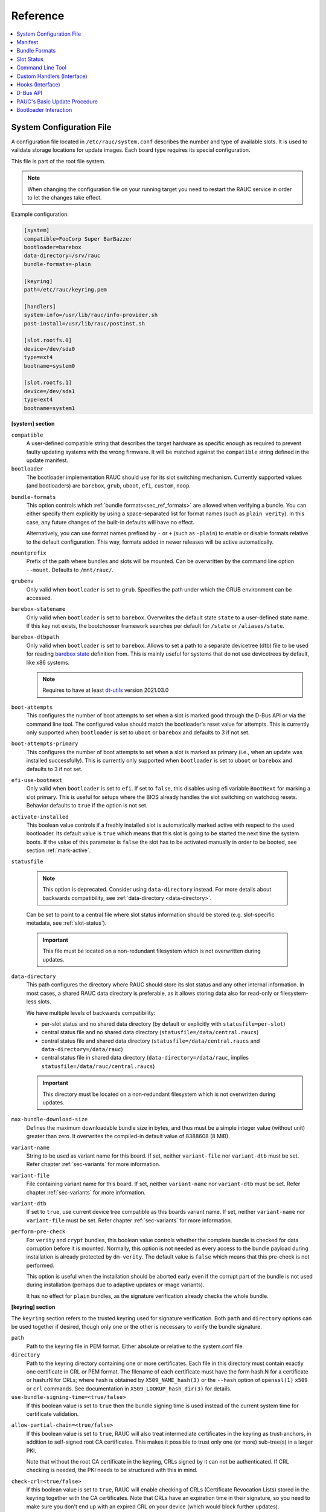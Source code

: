 .. _sec_ref:

Reference
=========

.. contents::
   :local:
   :depth: 1

.. _sec_ref_slot_config:

System Configuration File
-------------------------

A configuration file located in ``/etc/rauc/system.conf`` describes the
number and type of available slots.
It is used to validate storage locations for update images.
Each board type requires its special configuration.

This file is part of the root file system.

.. note:: When changing the configuration file on your running target you need
  to restart the RAUC service in order to let the changes take effect.

Example configuration:

.. code-block:: cfg

  [system]
  compatible=FooCorp Super BarBazzer
  bootloader=barebox
  data-directory=/srv/rauc
  bundle-formats=-plain

  [keyring]
  path=/etc/rauc/keyring.pem

  [handlers]
  system-info=/usr/lib/rauc/info-provider.sh
  post-install=/usr/lib/rauc/postinst.sh

  [slot.rootfs.0]
  device=/dev/sda0
  type=ext4
  bootname=system0

  [slot.rootfs.1]
  device=/dev/sda1
  type=ext4
  bootname=system1

.. _system-section:

**[system] section**

``compatible``
  A user-defined compatible string that describes the target hardware as
  specific enough as required to prevent faulty updating systems with the wrong
  firmware. It will be matched against the ``compatible`` string defined in the
  update manifest.

``bootloader``
  The bootloader implementation RAUC should use for its slot switching
  mechanism. Currently supported values (and bootloaders) are ``barebox``,
  ``grub``, ``uboot``, ``efi``, ``custom``, ``noop``.

.. _bundle-formats:

``bundle-formats``
  This option controls which :ref:`bundle formats<sec_ref_formats>` are allowed
  when verifying a bundle.
  You can either specify them explicitly by using a space-separated list for
  format names (such as ``plain verity``).
  In this case, any future changes of the built-in defaults will have no
  effect.

  Alternatively, you can use format names prefixed by ``-`` or ``+`` (such as
  ``-plain``) to enable or disable formats relative to the default
  configuration. This way, formats added in newer releases will be active
  automatically.

``mountprefix``
  Prefix of the path where bundles and slots will be mounted. Can be overwritten
  by the command line option ``--mount``. Defaults to ``/mnt/rauc/``.

``grubenv``
  Only valid when ``bootloader`` is set to ``grub``.
  Specifies the path under which the GRUB environment can be accessed.

``barebox-statename``
  Only valid when ``bootloader`` is set to ``barebox``.
  Overwrites the default state ``state`` to a user-defined state name. If this
  key not exists, the bootchooser framework searches per default for ``/state``
  or ``/aliases/state``.

``barebox-dtbpath``
  Only valid when ``bootloader`` is set to ``barebox``.
  Allows to set a path to a separate devicetree (dtb) file to be used for
  reading `barebox state <https://www.barebox.org/doc/latest/user/state.html>`_
  definition from.
  This is mainly useful for systems that do not use devicetrees by default,
  like x86 systems.

  .. note:: Requires to have at least `dt-utils
     <https://git.pengutronix.de/cgit/tools/dt-utils>`_ version 2021.03.0

``boot-attempts``
  This configures the number of boot attempts to set when a slot is marked good
  through the D-Bus API or via the command line tool.
  The configured value should match the bootloader's reset value for attempts.
  This is currently only supported when ``bootloader`` is set to ``uboot`` or
  ``barebox`` and defaults to 3 if not set.

``boot-attempts-primary``
  This configures the number of boot attempts to set when a slot is marked as
  primary (i.e., when an update was installed successfully).
  This is currently only supported when ``bootloader`` is set to ``uboot`` or
  ``barebox`` and defaults to 3 if not set.

``efi-use-bootnext``
  Only valid when ``bootloader`` is set to ``efi``.
  If set to ``false``, this disables using efi variable ``BootNext`` for
  marking a slot primary.
  This is useful for setups where the BIOS already handles the slot switching
  on watchdog resets.
  Behavior defaults to ``true`` if the option is not set.

.. _activate-installed:

``activate-installed``
  This boolean value controls if a freshly installed slot is automatically
  marked active with respect to the used bootloader. Its default value is
  ``true`` which means that this slot is going to be started the next time the
  system boots. If the value of this parameter is ``false`` the slot has to be
  activated manually in order to be booted, see section :ref:`mark-active`.

.. _statusfile:

``statusfile``

  .. note:: This option is deprecated. Consider using ``data-directory``
     instead.
     For more details about backwards compatibility, see :ref:`data-directory
     <data-directory>`.

  Can be set to point to a central file where slot status information should be
  stored (e.g. slot-specific metadata, see :ref:`slot-status`).

  .. important:: This file must be located on a non-redundant filesystem which
     is not overwritten during updates.

.. _data-directory:

``data-directory``
  This path configures the directory where RAUC should store its slot status
  and any other internal information.
  In most cases, a shared RAUC data directory is preferable, as it allows
  storing data also for read-only or filesystem-less slots.

  We have multiple levels of backwards compatibility:

  * per-slot status and no shared data directory
    (by default or explicitly with ``statusfile=per-slot``)
  * central status file and no shared data directory
    (``statusfile=/data/central.raucs``)
  * central status file and shared data directory
    (``statusfile=/data/central.raucs`` and ``data-directory=/data/rauc``)
  * central status file in shared data directory
    (``data-directory=/data/rauc``, implies ``statusfile=/data/rauc/central.raucs``)

  .. important:: This directory must be located on a non-redundant filesystem
     which is not overwritten during updates.

``max-bundle-download-size``
  Defines the maximum downloadable bundle size in bytes, and thus must be
  a simple integer value (without unit) greater than zero.
  It overwrites the compiled-in default value of 8388608 (8 MiB).

``variant-name``
  String to be used as variant name for this board.
  If set, neither ``variant-file`` nor ``variant-dtb`` must be set.
  Refer chapter :ref:`sec-variants` for more information.

``variant-file``
  File containing variant name for this board.
  If set, neither ``variant-name`` nor ``variant-dtb`` must be set.
  Refer chapter :ref:`sec-variants` for more information.

``variant-dtb``
  If set to ``true``, use current device tree compatible as this boards variant
  name.
  If set, neither ``variant-name`` nor ``variant-file`` must be set.
  Refer chapter :ref:`sec-variants` for more information.

.. _perform-pre-check:

``perform-pre-check``
  For ``verity`` and ``crypt`` bundles, this boolean value controls whether the complete
  bundle is checked for data corruption before it is mounted.
  Normally, this option is not needed as every access to the bundle payload during
  installation is already protected by ``dm-verity``.
  The default value is ``false`` which means that this pre-check is not performed.
  
  This option is useful when the installation should be aborted early even if the corrupt
  part of the bundle is not used during installation (perhaps due to adaptive updates or
  image variants).

  It has no effect for ``plain`` bundles, as the signature verification already checks the
  whole bundle.  

.. _keyring-section:

**[keyring] section**

The ``keyring`` section refers to the trusted keyring used for signature
verification.
Both ``path`` and ``directory`` options can be used together if
desired, though only one or the other is necessary to verify the bundle
signature.

``path``
  Path to the keyring file in PEM format. Either absolute or relative to the
  system.conf file.

``directory``
  Path to the keyring directory containing one or more certificates.
  Each file in this directory must contain exactly one certificate in CRL or
  PEM format.
  The filename of each certificate must have the form hash.N for a certificate
  or hash.rN for CRLs;
  where hash is obtained by ``X509_NAME_hash(3)`` or the ``--hash`` option of
  ``openssl(1)`` ``x509`` or ``crl`` commands.
  See documentation in ``X509_LOOKUP_hash_dir(3)`` for details.

``use-bundle-signing-time=<true/false>``
  If this boolean value is set to ``true`` then the bundle signing time
  is used instead of the current system time for certificate validation.

.. _allow-partial-chain:

``allow-partial-chain=<true/false>``
  If this boolean value is set to ``true``, RAUC will also treat intermediate
  certificates in the keyring as trust-anchors, in addition to self-signed root
  CA certificates.
  This makes it possible to trust only one (or more) sub-tree(s) in a larger
  PKI.

  Note that without the root CA certificate in the keyring, CRLs signed by it
  can not be authenticated.
  If CRL checking is needed, the PKI needs to be structured with this in mind.

``check-crl=<true/false>``
  If this boolean value is set to ``true``, RAUC will enable checking of CRLs
  (Certificate Revocation Lists) stored in the keyring together with the CA
  certificates.
  Note that CRLs have an expiration time in their signature, so you need to
  make sure you don't end up with an expired CRL on your device (which would
  block further updates).

.. _check-purpose:

``check-purpose``
  This option can be used to set the OpenSSL certificate purpose used during
  chain verification.
  Certificates in the chain with incompatible purposes are rejected.
  Possible values are provided by OpenSSL (``any``, ``sslclient``,
  ``sslserver``, ``nssslserver``, ``smimesign``, ``smimeencrypt``) and RAUC
  (``codesign``).
  See ``-purpose`` and ``VERIFY OPERATION`` in the OpenSSL verify_ manual page
  and the :ref:`sec-key-usage` section for more information.

.. _verify: https://www.openssl.org/docs/man1.1.1/man1/verify.html

.. _streaming-config-section:

**[streaming] section**

The ``streaming`` section contains streaming-related settings.
For more information about using the streaming support of RAUC, refer to
:ref:`http-streaming`.

``sandbox-user``
  This option can be used to set the user name which is used to run the
  streaming helper process.
  By default, the `nobody` user is used.
  At compile time, the default can be defined using the
  ``--with-streaming-user=USERNAME`` configure option.

``tls-cert``
  This option can be used to set the path or PKCS#11 URL for the TLS/HTTPS
  client certificate.

``tls-key``
  This option can be used to set the path or PKCS#11 URL for the TLS/HTTPS
  client private key.

``tls-ca``
  This option can be used to set the path of the CA certificate which should be
  used instead of the system wide store of trusted TLS/HTTPS certificates.

``send-headers``
  This option takes a ``;``-separated list of information to send as HTTP
  header fields to the server with the first request.

  Supported values are:

  * ``boot-id``: Enables sending the *boot_id* as ``RAUC-Boot-ID`` header field.
  * ``machine-id``: Enables sending the *machine-id* as ``RAUC-Machine-ID`` header field.

    .. note:: The machine ID should be considered "confidential" and thus not
       be used over unauthenticated connections or with untrusted servers!
  * ``serial``: Enables sending the *system serial* as ``RAUC-Serial`` header field.
  * ``variant``: Enables sending the *variant* as ``RAUC-Variant`` header field.
  * ``transaction-id``: Enables sending the *transaction UUID* as ``RAUC-Transaction-ID`` header field.
  * ``uptime``: Enables sending the system's current uptime as ``RAUC-Uptime`` header field.

**[encryption]**

The ``encryption`` section contains information required to decrypt a 'crypt'
bundle.
For more information about encrypted RAUC bundle bundles, refer to
:ref:`sec-encryption`.

``key``
  Path or PKCS#11 URL for the private key used to decrypt bundles.
  This is mandatory for decrypting encrypted bundles.

``cert``
  Path or PKCS#11 URL for the certificate matching the encryption key.
  This is optional but allows to speed up key lookup and thus is especially
  useful for larger number of recipients.

**[casync] section**

The ``casync`` section contains casync-related settings.
For more information about using the casync support of RAUC, refer to
:ref:`casync-support`.

``install-args``
  Allows to specify additional arguments that will be passed to casync when
  installing an update. For example it can be used to include additional
  seeds or stores.

``storepath``
  Allows to set the path to use as chunk store path for casync to a fixed one.
  This is useful if your chunk store is on a dedicated server and will be the
  same pool for each update you perform.
  By default, the chunk store path is derived from the location of the RAUC
  bundle you install.

``tmppath``
  Allows to set the path to use as temporary directory for casync.
  The temporary directory used by casync can be specified using the TMPDIR
  environment variable. It falls back to /var/tmp if unset.
  If ``tmppath`` is set then RAUC runs casync with TMPDIR sets to that path.
  By default, the temporary directory is left unset by RAUC and casync uses its
  internal default value ``/var/tmp``.

``use-desync=<true/false>``
  If this boolean value is set to ``true``, RAUC will use desync instead of
  casync. Desync support is still experimental, use with caution.

**[autoinstall] section**

The auto-install feature allows to configure a path that will be checked upon
RAUC service startup.
If there is a bundle placed under this specific path, this bundle will be
installed automatically without any further interaction.

This feature is useful for automatically updating the slot RAUC currently runs
from, like for asymmetric redundancy setups where the update is always
performed from a dedicated (recovery) slot.

``path``
  The full path of the bundle file to check for.
  If file at ``path`` exists, auto-install will be triggered.

.. _sec_ref_handlers:

**[handlers] section**

Handlers allow to customize RAUC by placing scripts in the system that RAUC can
call for different purposes. All parameters expect pathnames to the script to
be executed. Pathnames are either absolute or relative to the system.conf file
location.

RAUC passes a set of environment variables to handler scripts.
See details about using handlers in `Custom Handlers (Interface)`_.

``system-info``
  This handler will be called when RAUC starts up, right after loading the
  system configuration file.
  It is used for obtaining further information about the individual system RAUC
  runs on.
  The handler script must print the information to standard output in form of
  key value pairs.
  A valid generic key must start with ``RAUC_`` as prefix to be added to the
  system information; e.g. ``RAUC_KEY=value``.

  Some additional special keys that are supported, are:

  :``RAUC_SYSTEM_SERIAL``:
    Serial number of the individual board
  :``RAUC_SYSTEM_VARIANT``:
    Sets the RAUC system variant

  System information is made available to other handlers via environment
  variables that have the exact same name and value.

  The ``system-info`` handler also allows to define custom information that is
  forwarded to the server upon RAUC's first streaming request.
  In order to define forwarded info, this must be returned as a key prefixed.
  with ``RAUC_HTTP_``.
  The generated header field will be name of the key (with out the prefix)
  where an ``RAUC-`` is prepended and all underscores are converted to
  hyphens.
  E.g. ``RAUC_HTTP_MY_CUSTOM_INFO=dummyvalue`` will emit a header
  ``RAUC-MY-CUSTOM-INFO: dummyvalue``.

``pre-install``
  This handler will be called right before RAUC starts with the installation.
  This is after RAUC has verified and mounted the bundle, thus you can access
  bundle content.

``post-install``
  This handler will be called after a successful installation.
  The bundle is still mounted at this moment, thus you could access data in it
  if required.

``bootloader-custom-backend``
  This handler will be called to trigger the following actions:

  * get the primary slot
  * set the primary slot
  * get the boot state
  * set the boot state

  if a custom bootloader backend is used.
  See :ref:`sec-custom-bootloader-backend` for more details.

.. _slot.slot-class.idx-section:

**[slot.<slot-class>.<idx>] section**

Each slot is identified by a section starting with ``slot.`` followed by
the slot class name, and a slot number.
The `<slot-class>` name is used in the *update manifest* to target the correct
set of slots. It must not contain any `.` (dots) as these are used as
hierarchical separator.

``device=</path/to/dev>``
  The slot's device path. This one is mandatory.

``type=<type>``
  The type describing the slot. Currently supported ``<type>`` values are ``raw``,
  ``nand``, ``nor``, ``ubivol``, ``ubifs``, ``ext4``, ``vfat``.
  See table :ref:`sec-slot-type` for a more detailed list of these different types.
  Defaults to ``raw`` if none given.

``bootname=<name>``
  Registers the slot for being handled by the
  :ref:`bootselection interface <bootloader-interaction>` with the ``<name>``
  specified.
  The value must be unique across all slots.
  Only slots without a ``parent`` entry can have a ``bootname``.
  The actual meaning of the name provided depends on the bootloader
  implementation used.

``parent=<slot>``
  The ``parent`` entry is used to bind additional slots to a bootable root
  file system ``<slot>``.
  Indirect parent references are discouraged, but supported for now.
  This is used together with the ``bootname`` to identify the set of currently
  active slots, so that the inactive one can be selected as the update target.
  The parent slot is referenced using the form ``<slot-class>.<idx>``.

``allow-mounted=<true/false>``
  Setting this entry ``true`` tells RAUC that the slot may be updated even if
  it is already mounted.
  Such a slot can be updated only by a custom install hook.

``readonly=<true/false>``
  Marks the slot as existing but not updatable. May be used for sanity checking
  or informative purpose. A ``readonly`` slot cannot be a target slot.

.. _install-same:

``install-same=<true/false>``
  If set to ``false``, this will tell RAUC to skip writing slots that already
  have the same content as the one that should be installed.
  Having the 'same' content means that the hash value stored for the target
  slot and the hash value of the update image are equal.
  The default value is ``true`` here, meaning that no optimization will be done
  as this can be unexpected if RAUC is not the only one that potentially alters
  a slot's content.

  This replaces the deprecated entries ``ignore-checksum`` and
  ``force-install-same``.

``resize=<true/false>``
  If set to ``true`` this will tell RAUC to resize the filesystem after having
  written the image to this slot. This only has an effect when writing an ext4
  file system to an ext4 slot, i.e. if the slot has``type=ext4`` set.

``extra-mount-opts=<options>``
  Allows to specify custom mount options that will be passed to the slots
  ``mount`` call as ``-o`` argument value.

.. _sec_ref_manifest:

Manifest
--------

The manifest file located in a RAUC bundle describes the images packed in the
bundle and their corresponding target slot class.

A valid RAUC manifest file must be named ``manifest.raucm``.

.. code-block:: cfg

  [update]
  compatible=FooCorp Super BarBazzer
  version=2016.08-1

  [bundle]
  format=verity
  verity-hash=3fcb193cb4fd475aa174efa1f1e979b2d649bf7f8224cc97f4413b5ee141a4e9
  verity-salt=4b7b8657d03759d387f24fb7bb46891771e1b370fff38c70488e6381d6a10e49
  verity-size=24576

  [image.rootfs]
  filename=rootfs.ext4
  size=419430400
  sha256=b14c1457dc10469418b4154fef29a90e1ffb4dddd308bf0f2456d436963ef5b3

  [image.appfs]
  filename=appfs.ext4
  size=219430400
  sha256=ecf4c031d01cb9bfa9aa5ecfce93efcf9149544bdbf91178d2c2d9d1d24076ca


.. _sec-manifest-update:

**[update] section**

``compatible``
  A user-defined compatible string that must match the compatible string of the
  system the bundle should be installed on.

``version``
  A free version field that can be used to provide and track version
  information. No checks will be performed on this version by RAUC itself,
  although a handler can use this information to reject updates.

``description``
  A free-form description field that can be used to provide human-readable
  bundle information.

``build``
  A build id that would typically hold the build date or some build
  information provided by the bundle creation environment. This can help to
  determine the date and origin of the built bundle.

**[bundle] section**

``format``
  Either ``plain`` (default), ``verity`` or ``crypt``.
  This selects the :ref:`format<sec_ref_formats>` use when wrapping the payload
  during bundle creation.

.. _verity-metadata:

``verity-hash``
  The dm-verity root hash over the bundle payload in hexadecimal.
  RAUC determines this value automatically, so it should be left unspecified
  when preparing a manifest for bundle creation.

``verity-salt``
  The dm-verity salt over the bundle payload in hexadecimal.
  RAUC determines this value automatically, so it should be left unspecified
  when preparing a manifest for bundle creation.

``verity-size``
  The size of the dm-verity hash tree.
  RAUC determines this value automatically, so it should be left unspecified
  when preparing a manifest for bundle creation.

``crypt-key``
  The encryption key of the dm-crypt.
  RAUC generates the key automatically when creating a `crypt` bundle.

**[hooks] section**

``filename``
  Hook script path name, relative to the bundle content.

``hooks``
  List of hooks enabled for this bundle.
  See :ref:`sec-install-hooks` for more details.

  Valid items are: ``install-check``

.. _sec-manifest-handler:

**[handler] section**

The ``handler`` section refers to the
`full custom handler <https://rauc.readthedocs.io/en/latest/using.html#full-custom-update>`_
that allows to fully replace the default RAUC update process.

.. note:: This is not to be confused with the ``[handlers]`` section from the
   system.conf which defines e.g. pre- and post-install handlers!

When the full custom handler is enabled in a bundle, it will be invoked during
the bundle installation

* **after** bundle signature verification
* **after** slot state and target slots determination logic
* **after** the ``pre-install`` system handler
* **before** the ``post-install`` system handler

Also, the bundle will be mounted at this point and thus all its content is
available to the full custom handler.
Further system information is passed by RAUC via environment variables.
No built-in slot update will run and no hook will be executed.

``filename``
  Full custom handler path, relative to the bundle content.
  Having this set will activate the full custom handler and use the given
  script/binary instead of the default handling.

``args``
  Arguments to pass to the full custom handler, such as
  ``args=--setup --verbose``

  .. note:: Until RAUC v1.9, these arguments were also implicitly passed
     to handlers defined in the system.conf.
     This behavior was fixed/removed in v1.10.
     If someone uses this undocumented behavior and still requires this,
     please file an `issue <https://github.com/rauc/rauc/issues/new/choose>`_.

  If additional arguments are provided via ``--handler-args`` command line
  argument, these will be appended to the ones defined in the manifest.

.. _image.slot-class-section:

**[image.<slot-class>] section**

.. _image.slot-filename:

``filename``
  Name of the image file (relative to bundle content).
  RAUC uses the file extension and the slot type to decide how to extract the
  image file content to the slot.

``sha256``
  sha256 of image file. RAUC determines this value automatically when creating
  a bundle, thus it is not required to set this by hand.

``size``
  size of image file. RAUC determines this value automatically when creating a
  bundle, thus it is not required to set this by hand.

``hooks``
  List of per-slot hooks enabled for this image.
  See :ref:`sec-slot-hooks` for more details.

  Valid items are: ``pre-install``, ``install``, ``post-install``

``adaptive``
  List of ``;``-separated per-slot adaptive update method names.
  These methods will add extra information to the bundle, allowing RAUC to
  access only the parts of an image which are not yet available locally.
  Together with streaming, this reduces the amount of downloaded data.

  As the full image is still available in the bundle, older RAUC versions can
  ignore unsupported adaptive methods.

  Currently implemented adaptive methods:

  * ``block-hash-index``

.. _meta.label-section:

**[meta.<label>] sections**

``<key>``
  The ``meta.<label>`` sections are intended to provide a forwards-compatible
  way to add metadata to the manifest which is not interpreted by RAUC in any
  way.
  They are accessible via ``rauc info`` and the :ref:`"InspectBundle" D-Bus API
  <gdbus-method-de-pengutronix-rauc-Installer.InspectBundle>`.
  In future releases, they will be accessible in hooks/handlers, as well.

  As they may need to be converted to environment variable names, only
  alphanumeric characters, ``-`` and ``_`` are allowed in ``<label>`` and
  ``<key>``.
  ``-`` is converted to ``_`` for use as an environment variable name.

.. _sec_ref_formats:

Bundle Formats
--------------

RAUC currently supports three bundle formats (``plain``,  ``verity`` and
``crypt``) and additional formats could be added if required.
When starting a new project, the ``verity`` or ``crypt`` formats should be used.

Version 1.4 (released on 2020-06-20) and earlier only supported a single format
now named ``plain``, which should only be used as long as compatibility with
older versions is required.
For information on how to migrate to the recommended ``verity`` format, see
:ref:`sec_int_migration`).

The ``verity`` format was added to support new use cases like network
streaming, for better parallelization of installation with hash verification
and to detect modification of the bundle during installation.

The ``crypt`` format is an extension to the ``verity`` format that allows full
encryption of the bundle.

The bundle format is detected when reading a bundle and checked against the set
of allowed formats configured in the ``system.conf`` (using the :ref:`bundle-formats
<bundle-formats>` option).

.. note::
  When creating a bundle without an explicitly configured format, RAUC will warn
  about defaulting to ``plain`` and recommend to use ``verity`` instead.
  The warning can be silenced by explicitly configuring ``plain``, but note that
  this will produce bundles incompatible to 1.4 and earlier due to the added
  ``[bundle]`` section.
  In that case, we **strongly recommend** updating these systems.

.. _sec_ref_format_plain:

plain Format
~~~~~~~~~~~~

In this case, a bundle consists of:

- squashfs filesystem containing manifest and images
- detached CMS signature over the squashfs filesystem
- size of the CMS signature

With this format, the signature is checked in a full pass over the squashfs
before mounting or accessing it.
This makes it necessary to protect the bundle against modification by untrusted
processes.
To ensure exclusive access, RAUC takes ownership of the file (using chown) and
uses file leases to detect other open file descriptors.

.. _sec_ref_format_verity:

verity Format
~~~~~~~~~~~~~

In this case, a bundle consists of:

- squashfs filesystem containing manifest (without verity metadata) and images
- `dm-verity <https://www.kernel.org/doc/html/latest/admin-guide/device-mapper/verity.html>`_
  hash tree over the squashfs filesystem
- CMS signature over an inline manifest (with verity metadata)
- size of the CMS signature

With this format, the manifest is contained in the CMS signature itself, making
it accessible without first hashing the full squashfs.
The manifest contains the additional metadata (:ref:`root hash, salt and size
<verity-metadata>`) necessary to authenticate the hash tree and in turn each
block of the squashfs filesystem.

During installation, the kernel's verity device mapper target is used on top of
the loopback block device to authenticate each filesystem block as needed.

When using `rauc extract` (or other commands which need access to the squashfs
except `install`), the squashfs is checked before accessing it by RAUC itself
without using the kernel's device mapper target, as they are often used by
normal users on their development hosts.
It this case, the same mechanism for ensuring exclusive access as with plain
bundles is used.

.. _sec_ref_format_crypt:

crypt Format
~~~~~~~~~~~~

In this case, a bundle consists of:

* SquashFS filesystem containing manifest (without verity metadata or crypt key) and images,
  encrypted using dm-crypt mode aes-cbc-plain64
* dm-verity hash tree over the encrypted SquashFS filesystem
* CMS signature over an inline manifest (with verity metadata and crypt key),
  encrypted to a set of recipients
* size of the encrypted CMS structure

In addition to the metadata used by the verity format,
the manifest for this format contains the AES-256 key required for decryption of the SquashFS payload.
To protect the payload key, the signed manifest is then encrypted.

During installation, the kernel's crypt and verity device mapper targets are used on top of the
loopback or network block device to authenticate and then decrypt each payload block as needed.

.. _sec_ref_external_signing:

External Signing and PKI
~~~~~~~~~~~~~~~~~~~~~~~~

Some industrialization procedures require signing artifacts in a dedicated
secure room with restricted access (as Public Key Infrastructure aka PKI).

For this case ``rauc extract-signature`` can extract the bundle signature and
``rauc replace-signature`` can replace the bundle signature with a new one.

As a `verity` format bundle signature is not a detached CMS, you can easily
resign it externally.

.. code-block:: shell

  # Extract the bundle signature
  $ rauc extract-signature --keyring ca.cert.pem bundle.raucb extracted-signature.cms
  # Extract embedded manifest from the verity bundle CMS
  $ openssl cms -verify -CAfile ca.cert.pem -out manifest.raucm -inform DER -in extracted-signature.cms
  # Or without trust chain verification
  $ openssl cms -verify -noverify -out manifest.raucm -inform DER -in extracted-signature.cms
  # Sign the manifest with your external PKI (for this example, it was made by an `openssl` command)
  $ openssl cms -sign -signer new-signer.cert.pem -CAfile new-ca-cert.pem -inkey new-signer.key.pem -nodetach -in manifest.raucm -outform der -out new-signature.cms
  # Finally replace the bundle signature
  $ rauc replace-signature --keyring ca-cert.pem --signing-keyring new-ca-cert.pem bundle.raucb new-signature.cms new-bundle.raucb

For the `plain` format bundle signature it's slightly different, as the
signature is detached, it contains just the message digest.
You can use ``openssl asn1parse`` for retrieving the message digest in the CMS.

.. code-block:: shell
  :emphasize-lines: 9,11

  # Find the line which contains `:messageDigest` in `OBJECT` section
  # and get offset of the next line which contains `OCTET STRING` (1125 in this case)
  $ openssl asn1parse -inform der -in extracted-signature.cms | grep -C 3 messageDigest
  1093:d=7  hl=2 l=  15 cons: SET
  1095:d=8  hl=2 l=  13 prim: UTCTIME           :170926142121Z
  1110:d=6  hl=2 l=  47 cons: SEQUENCE
  1112:d=7  hl=2 l=   9 prim: OBJECT            :messageDigest
  1123:d=7  hl=2 l=  34 cons: SET
  1125:d=8  hl=2 l=  32 prim: OCTET STRING      [HEX DUMP]:F3C783DF3F76D658798A7232255A155BB4E5DD90B0DDFFA57EE01968055161C5
  1159:d=6  hl=2 l= 121 cons: SEQUENCE
  # And extract the digest
  $ openssl asn1parse -strparse 1125 -inform DER -in extracted-signature.cms -noout -out - | xxd -ps -c 32
  f3c783df3f76d658798a7232255a155bb4e5dd90b0ddffa57ee01968055161c5

Unfortunately the OpenSSL command line tool does not support signing a
pre-existing digest, so you may need to use the PR `openssl/openssl#15348
<https://github.com/openssl/openssl/pull/15348>`_.
This is not necessary for a verity bundle format, as its CMS signature directly
contains the manifest.

Another method could be to extract the original binary from the RAUC bundle.

.. code-block:: shell

  $ BUNDLE_SIZE="$(stat -L -c%s bundle.raucb)"
  $ CMS_SIZE="$(printf "%u" "0x$(tail -c "+$((( ${BUNDLE_SIZE} - 7 )))" bundle.raucb | xxd -ps)")"
  $ CMS_OFFSET=$((( ${BUNDLE_SIZE} - ${CMS_SIZE} - 7 )))
  # Extract binary to sign from the bundle
  $ dd if=bundle.raucb of=bundle.rauci bs=1 count=$((( ${CMS_OFFSET} - 1 )))
  $ sha256sum bundle.rauci
  f3c783df3f76d658798a7232255a155bb4e5dd90b0ddffa57ee01968055161c5  bundle.rauci
  # Sign the binary with your PKI (for this example, it was made by an `openssl` command)
  $ openssl cms -sign -signer new-signer.cert.pem -CAfile new-ca-cert.pem -inkey new-signer.key.pem -binary -in bundle.rauci -outform der -out new-signature.cms
  # Finally replace the bundle signature
  $ rauc replace-signature --keyring ca-cert.pem --signing-keyring new-ca-cert.pem bundle.raucb new-signature.cms new-bundle.raucb

.. note::
  The `asn1parse` method can also be used for the `verity` bundle but replacing
  `:messageDigest` by `:pkcs7-data` as follows

  .. code-block:: shell
    :emphasize-lines: 13,15

    # Find the line which contains `:pkcs7-data` in `OBJECT` section
    # and get offset of the next line which contains `OCTET STRING` (60 in this case)
    $ openssl asn1parse -inform der -in extracted-signature.cms
    0:d=0  hl=4 l=1918 cons: SEQUENCE
    4:d=1  hl=2 l=   9 prim: OBJECT            :pkcs7-signedData
    15:d=1  hl=4 l=1903 cons: cont [ 0 ]
    19:d=2  hl=4 l=1899 cons: SEQUENCE
    23:d=3  hl=2 l=   1 prim: INTEGER           :01
    26:d=3  hl=2 l=  13 cons: SET
    28:d=4  hl=2 l=  11 cons: SEQUENCE
    30:d=5  hl=2 l=   9 prim: OBJECT            :sha256
    41:d=3  hl=4 l= 498 cons: SEQUENCE
    45:d=4  hl=2 l=   9 prim: OBJECT            :pkcs7-data
    56:d=4  hl=4 l= 483 cons: cont [ 0 ]
    60:d=5  hl=4 l= 479 prim: OCTET STRING      :[update]
    compatible=Test Config
    version=2011.03-2

    [bundle]
    format=verity
    verity-hash=931b44c2989432c0fcfcd215ec94384576b973d70530fdc75b6c4c67b0a60297
    verity-salt=ea12cb34c699ebbad0ebee8f6aca0049ee991f289011345d9cdb473ba4fdd285
    verity-size=4096

    [image.rootfs]
    sha256=101a4fc5c369a5c89a51a61bcbacedc9016e9510e59a4383f739ef55521f678d
    size=8192
    filename=rootfs.img

    [image.appfs]
    sha256=f95c0891937265df18ff962869b78e32148e7e97eab53fad7341536a24242450
    size=8192
    filename=appfs.img

    543:d=3  hl=4 l= 900 cons: cont [ 0 ]
    547:d=4  hl=4 l= 896 cons: SEQUENCE
    551:d=5  hl=4 l= 616 cons: SEQUENCE
    555:d=6  hl=2 l=   3 cons: cont [ 0 ]
    557:d=7  hl=2 l=   1 prim: INTEGER           :02
    560:d=6  hl=2 l=   1 prim: INTEGER           :01
    563:d=6  hl=2 l=  13 cons: SEQUENCE
    565:d=7  hl=2 l=   9 prim: OBJECT            :sha256WithRSAEncryption
    [...]
    # And extract the manifest
    $ openssl asn1parse -strparse 60 -inform DER -in extracted-signature.cms -noout -out -
    [update]
    compatible=Test Config
    version=2011.03-2

    [bundle]
    format=verity
    verity-hash=931b44c2989432c0fcfcd215ec94384576b973d70530fdc75b6c4c67b0a60297
    verity-salt=ea12cb34c699ebbad0ebee8f6aca0049ee991f289011345d9cdb473ba4fdd285
    verity-size=4096

    [image.rootfs]
    sha256=101a4fc5c369a5c89a51a61bcbacedc9016e9510e59a4383f739ef55521f678d
    size=8192
    filename=rootfs.img

    [image.appfs]
    sha256=f95c0891937265df18ff962869b78e32148e7e97eab53fad7341536a24242450
    size=8192
    filename=appfs.img


.. _slot-status:

Slot Status
-----------

There is some slot specific metadata that are of interest for RAUC, e.g. a hash
value of the slot's content (SHA-256 per default) that is matched against its
counterpart of an image inside a bundle to decide if an update of the slot has
to be performed or can be skipped.
These slot metadata can be persisted in one of two ways:
either in a slot status file stored on each slot containing a writable
filesystem or in a central status file that lives on a persistent filesystem
untouched by updates.
The former is RAUC's default whereas the latter mechanism is enabled by making
use of the optional key :ref:`statusfile <statusfile>` in the ``system.conf``
file.
Both are formatted as INI-like key/value files where the slot information is
grouped in a section named [slot] for the case of a per-slot file or in sections
termed with the slot name (e.g. [slot.rootfs.1]) for the central status file:

.. code-block:: cfg

  [slot]
  bundle.compatible=FooCorp Super BarBazzer
  bundle.version=2016.08-1
  bundle.description=Introduction of Galactic Feature XYZ
  bundle.build=2016.08.1/imx6/20170324-7
  status=ok
  sha256=b14c1457dc10469418b4154fef29a90e1ffb4dddd308bf0f2456d436963ef5b3
  size=419430400
  installed.transaction=dad3289a-7de1-4ad2-931e-fb827edc6496
  installed.timestamp=2017-03-27T09:51:13Z
  installed.count=3

For a description of ``sha256`` and ``size`` keys see :ref:`this
<image.slot-class-section>` part of the section :ref:`Manifest
<sec_ref_manifest>`.
Having the slot's content's size allows to re-calculate the hash via ``head -c
<size> <slot-device> | sha256sum`` or ``dd bs=<size> count=1 if=<slot-device> |
sha256sum``.

The properties ``bundle.compatible``, ``bundle.version``, ``bundle.description``
and ``bundle.build`` are copies of the respective manifest properties.
More information can be found in this :ref:`subsection <sec-manifest-update>` of
section :ref:`Manifest <sec_ref_manifest>`.

RAUC also stores information about the installation run during which the slot
was updated:
In ``installed.transaction`` the installation transaction ID is noted,
while ``installed.timestamp`` notes the time when the slot's installation was
finished and ``installed.count`` reflects the number of updates the slot
received so far.
Additionally RAUC tracks the point in time when a bootable slot is activated in
``activated.timestamp`` and the number of activations in ``activated.count``,
see section :ref:`mark-active`.
Comparing both timestamps is useful to decide if an installed slot has ever been
activated or if its activation is still pending.


Command Line Tool
-----------------

.. code-block:: man

  Usage:
    rauc [OPTION?] <COMMAND>

  Options:
    -c, --conf=FILENAME     config file
    --keyring=PEMFILE       keyring file
    --mount=PATH            mount prefix
    -d, --debug             enable debug output
    --version               display version
    -h, --help              display help and exit

  Command-specific help:
    rauc <COMMAND> --help

  List of rauc commands:
    bundle                Create a bundle
    resign                Resign an already signed bundle
    convert               Convert classic to casync bundle
    encrypt               Encrypt a crypt bundle
    replace-signature     Replaces the signature of an already signed bundle
    extract-signature     Extract the bundle signature
    extract               Extract the bundle content
    install               Install a bundle
    info                  Show bundle information
    mount                 Mount a bundle
    service               Start RAUC service
    status                Show status
    write-slot            Write image to slot and bypass all update logic

  Environment variables:
    RAUC_KEY_PASSPHRASE Passphrase to use for accessing key files (signing only)
    RAUC_PKCS11_MODULE  Library filename for PKCS#11 module (signing only)
    RAUC_PKCS11_PIN     PIN to use for accessing PKCS#11 keys (signing only)

.. _sec-handler-interface:

Custom Handlers (Interface)
---------------------------

Interaction between RAUC and custom handler shell scripts is done using shell
variables.

``RAUC_SYSTEM_CONFIG``
  Path to the system configuration file (default path is ``/etc/rauc/system.conf``)

``RAUC_CURRENT_BOOTNAME``
  Bootname of the slot the system is currently booted from

``RAUC_BUNDLE_MOUNT_POINT``
  Path to mounted update bundle, e.g. ``/mnt/rauc/bundle``

``RAUC_UPDATE_SOURCE``
  A deprecated alias for ``RAUC_BUNDLE_MOUNT_POINT``

``RAUC_MOUNT_PREFIX``
  Provides the path prefix that may be used for RAUC mount points

``RAUC_SLOTS``
  An iterator list to loop over all existing slots. Each item in the list is
  an integer referencing one of the slots. To get the slot parameters, you have to
  resolve the per-slot variables (suffixed with <N> placeholder for the
  respective slot number).

``RAUC_TARGET_SLOTS``
  An iterator list similar to ``RAUC_SLOTS`` but only containing slots that
  were selected as target slots by the RAUC target slot selection algorithm.
  You may use this list for safely installing images into these slots.

``RAUC_SLOT_NAME_<N>``
  The name of slot number <N>, e.g. ``rootfs.0``

``RAUC_SLOT_CLASS_<N>``
  The class of slot number <N>, e.g. ``rootfs``

``RAUC_SLOT_TYPE_<N>``
  The type of slot number <N>, e.g. ``raw``

``RAUC_SLOT_DEVICE_<N>``
  The device path of slot number <N>, e.g. ``/dev/sda1``

``RAUC_SLOT_BOOTNAME_<N>``
  The bootloader name of slot number <N>, e.g. ``system0``

``RAUC_SLOT_PARENT_<N>``
  The name of slot number <N>, empty if none, otherwise name of parent slot


.. code::

  for i in $RAUC_TARGET_SLOTS; do
          eval RAUC_SLOT_DEVICE=\$RAUC_SLOT_DEVICE_${i}
          eval RAUC_IMAGE_NAME=\$RAUC_IMAGE_NAME_${i}
          eval RAUC_IMAGE_DIGEST=\$RAUC_IMAGE_DIGEST_${i}
  done

Hooks (Interface)
-----------------

.. _sec-install-hook-interface:

Install Hooks Interface
~~~~~~~~~~~~~~~~~~~~~~~

The following environment variables will be passed to the hook executable:

``RAUC_SYSTEM_COMPATIBLE``
  The compatible value set in the system configuration file,
  e.g. ``"My First Product"``

``RAUC_SYSTEM_VARIANT``
  The system's variant as obtained by the variant source
  (refer :ref:`sec-variants`)

``RAUC_MF_COMPATIBLE``
  The compatible value provided by the current bundle,
  e.g. ``"My Other Product"``

``RAUC_MF_VERSION``
  The value of the version field as provided by the current bundle,
  e.g. ``"V1.2.1-2020-02-28"``

``RAUC_MOUNT_PREFIX``
  The global RAUC mount prefix path, e.g. ``"/run/mount/rauc"``

.. _sec-slot-hook-interface:

Slot Hooks Interface
~~~~~~~~~~~~~~~~~~~~

The following environment variables will be passed to the hook executable:

``RAUC_SYSTEM_COMPATIBLE``
  The compatible value set in the system configuration file,
  e.g. ``"My Special Product"``

``RAUC_SYSTEM_VARIANT``
  The system's variant as obtained by the variant source
  (refer :ref:`sec-variants`)

``RAUC_SLOT_NAME``
  The name of the currently installed slot, e.g ``"rootfs.1"``.

``RAUC_SLOT_STATE``
  The state of the currently installed slot
  (will always be ``inactive`` for slots we install to)

``RAUC_SLOT_CLASS``
  The class of the currently installed slot, e.g. ``"rootfs"``

``RAUC_SLOT_TYPE``
  The type of the currently installed slot, e.g. ``"ext4"``

``RAUC_SLOT_DEVICE``
  The device path of the currently installed slot, e.g. ``"/dev/mmcblk0p2"``

  This equals the ``device=`` parameter set in the current slot's system.conf
  entry and represents the target device RAUC installs the update to.
  For an ``install`` hook, this is the device the hook executable should write
  to.

``RAUC_SLOT_BOOTNAME``
  For slots with a bootname (those that can be selected by the bootloader),
  the bootname of the currently installed slot, e.g. ``"system1"``
  For slots with a parent, the parent's bootname is used.
  Note that in many cases, it's better to use the explicit ``RAUC_SLOT_NAME``
  to select different behaviour in the hook, than to rely indirectly on the
  bootname.

``RAUC_SLOT_PARENT``
  If set, the parent of the currently installed slot, e.g. ``"rootfs.1"``

``RAUC_SLOT_MOUNT_POINT``
  If available, the mount point of the currently installed slot,
  e.g. ``"/run/mount/rauc/rootfs.1"``

  For mountable slots, i.e. those with a file system type, RAUC will attempt
  to automatically mount the slot if a pre-install or post-install hook is
  given and provide the slot's current mount point under this env variable.

``RAUC_IMAGE_NAME``
  If set, the file name of the image currently to be installed,
  e.g. ``"product-rootfs.img"``

``RAUC_IMAGE_SIZE``
  If set, the size of the image currently to be installed,
  e.g. ``"82628"``

``RAUC_IMAGE_DIGEST``
  If set, the digest of the image currently to be installed,
  e.g. ``"e29364a81c542755fd5b2c2461cd12b0610b67ceacabce41c102bba4202f2b43"``

``RAUC_IMAGE_CLASS``
  If set, the target class of the image currently to be installed,
  e.g. ``"rootfs"``

``RAUC_MOUNT_PREFIX``
  The global RAUC mount prefix path, e.g. ``"/run/mount/rauc"``

``RAUC_BOOT_PARTITION_ACTIVATING``
  The to be activated boot partition (0 or 1).
  ``boot-mbr-switch``, ``boot-gpt-switch``, ``boot-emmc`` slot types only.

``RAUC_BOOT_PARTITION_START``
  The absolute partition offset of the to be activated boot partition in
  bytes.
  ``boot-mbr-switch`` and ``boot-gpt-switch`` slot types only.

``RAUC_BOOT_PARTITION_SIZE``
  The partition size of the to be activated boot partition in bytes.
  ``boot-mbr-switch`` and ``boot-gpt-switch`` slot types only.

``RAUC_BOOT_REGION_START``
  The absolute offset of the boot region in bytes.
  ``boot-raw-fallback`` slot type only.

``RAUC_BOOT_REGION_SIZE``
  The size of the boot region in bytes.
  Both halves in the region will be written by RAUC.
  ``boot-raw-fallback`` slot type only.

.. _sec_ref_dbus-api:

D-Bus API
---------

RAUC provides a D-Bus API that allows other applications to easily communicate
with RAUC for installing new firmware.


de.pengutronix.rauc.Installer

Methods
~~~~~~~
:ref:`InstallBundle <gdbus-method-de-pengutronix-rauc-Installer.InstallBundle>` (IN  s source, IN a{sv} args);

:ref:`Install <gdbus-method-de-pengutronix-rauc-Installer.Install>` (IN  s source); (deprecated)

:ref:`Info <gdbus-method-de-pengutronix-rauc-Installer.Info>` (IN  s bundle, s compatible, s version);

:ref:`InspectBundle <gdbus-method-de-pengutronix-rauc-Installer.InspectBundle>` (IN  s source, IN a{sv} args, a{sv} info);

:ref:`Mark <gdbus-method-de-pengutronix-rauc-Installer.Mark>` (IN  s state, IN  s slot_identifier, s slot_name, s message);

:ref:`GetSlotStatus <gdbus-method-de-pengutronix-rauc-Installer.GetSlotStatus>` (a(sa{sv}) slot_status_array);

:ref:`GetPrimary <gdbus-method-de-pengutronix-rauc-Installer.GetPrimary>` s primary);

Signals
~~~~~~~
:ref:`Completed <gdbus-signal-de-pengutronix-rauc-Installer.Completed>` (i result);

Properties
~~~~~~~~~~
:ref:`Operation <gdbus-property-de-pengutronix-rauc-Installer.Operation>` readable   s

:ref:`LastError <gdbus-property-de-pengutronix-rauc-Installer.LastError>` readable   s

:ref:`Progress <gdbus-property-de-pengutronix-rauc-Installer.Progress>` readable   (isi)

:ref:`Compatible <gdbus-property-de-pengutronix-rauc-Installer.Compatible>` readable   s

:ref:`Variant <gdbus-property-de-pengutronix-rauc-Installer.Variant>` readable   s

:ref:`BootSlot <gdbus-property-de-pengutronix-rauc-Installer.BootSlot>` readable   s

Description
~~~~~~~~~~~

Method Details
~~~~~~~~~~~~~~

.. _gdbus-method-de-pengutronix-rauc-Installer.InstallBundle:

The InstallBundle() Method
^^^^^^^^^^^^^^^^^^^^^^^^^^

.. code::

  de.pengutronix.rauc.Installer.InstallBundle()
  InstallBundle (IN  s source, IN a{sv} args);

Triggers the installation of a bundle.
This method call is non-blocking.
After completion, the :ref:`"Completed" <gdbus-signal-de-pengutronix-rauc-Installer.Completed>` signal will be emitted.

IN s *source*:
    Path or URL to the bundle that should be installed

IN a{sv} *args*:
    Arguments to pass to installation

    Currently supported:

    :STRING 'ignore-compatible', VARIANT 'b' <true/false>: Ignore the default compatible check for forcing
        installation of bundles on platforms that a compatible not matching the one
        of the bundle to be installed

    :STRING 'transaction-id', VARIANT 's' <UUID>: Set UUID to use for
        identifying the (installation) transaction.
        If not given, RAUC will generate a random one.

    :STRING 'tls-cert', VARIANT 's' <filename/pkcs11-url>: Use the provided
        certificate for TLS client authentication

    :STRING 'tls-key', VARIANT 's' <filename/pkcs11-url>: Use the provided
        private key for TLS client authentication

    :STRING 'tls-ca', VARIANT 's' <filename/pkcs11-url>: Use the provided
        certificate to authenticate the server (instead of the system wide
        store)

    :STRING 'http-headers', VARIANT 'as' <array of strings>: Add the provided
        headers to every request (i.e. for bearer tokens)

    :STRING 'tls-no-verify', VARIANT 'b' <true/false>: Ignore verification
        errors for the server certificate

.. _gdbus-method-de-pengutronix-rauc-Installer.Install:

The Install() Method
^^^^^^^^^^^^^^^^^^^^

.. note:: This method is deprecated.

.. code::

  de.pengutronix.rauc.Installer.Install()
  Install (IN  s source);

Triggers the installation of a bundle.
This method call is non-blocking.
After completion, the :ref:`"Completed" <gdbus-signal-de-pengutronix-rauc-Installer.Completed>` signal will be emitted.

IN s *source*:
    Path to bundle to be installed

.. _gdbus-method-de-pengutronix-rauc-Installer.Info:

The Info() Method
^^^^^^^^^^^^^^^^^

.. note:: This method is deprecated. Use InspectBundle() instead.

.. code::

  de.pengutronix.rauc.Installer.Info()
  Info (IN  s bundle, s compatible, s version);

Provides bundle info.

IN s *bundle*:
    Path to bundle information should be shown

s *compatible*:
    Compatible of bundle

s *version*:
    Version string of bundle

.. _gdbus-method-de-pengutronix-rauc-Installer.InspectBundle:

The InspectBundle() Method
^^^^^^^^^^^^^^^^^^^^^^^^^^

.. code::

  de.pengutronix.rauc.Installer.InspectBundle()
  InspectBundle (IN  s bundle, IN a{sv} args, a{sv} info);

Provides bundle info.
It uses the same nested dictionary structure as ``rauc info
--output-format=json-2``.

IN s *bundle*:
    Path or URL to the bundle that should be queried for information

IN a{sv} *args*:
    Arguments to pass to information

    Currently supported:

    :STRING 'tls-cert', VARIANT 's' <filename/pkcs11-url>: Use the provided
        certificate for TLS client authentication

    :STRING 'tls-key', VARIANT 's' <filename/pkcs11-url>: Use the provided
        private key for TLS client authentication

    :STRING 'tls-ca', VARIANT 's' <filename/pkcs11-url>: Use the provided
        certificate to authenticate the server (instead of the system wide
        store)

    :STRING 'http-headers', VARIANT 'as' <array of strings>: Add the provided
        headers to every request (i.e. for bearer tokens)

    :STRING 'tls-no-verify', VARIANT 'b' <true/false>: Ignore verification
        errors for the server certificate

a{sv} *info*:
    Bundle info

    :STRING 'manifest-hash', VARIANT 's' <hash>: A SHA256 hash sum over the manifest content

    :STRING 'update', VARIANT 'v' <update-dict>: The bundle's ``[update]`` section content

        :STRING 'compatible', VARIANT 's' <compatible>: The compatible noted in
            the manifest

        :STRING 'version', VARIANT 's' <version>: The version noted in the
            manifest

        :STRING 'description', VARIANT 's' <description>: The description text
            noted in the manifest

        :STRING 'build', VARIANT 's' <build>: The build ID noted in the
            manifest

    :STRING 'bundle', VARIANT 'v' <bundle-dict>: The bundle's ``[bundle]`` section content

        :STRING 'format', VARIANT 's' <format>: The bundle format (i.e. plain,
            verity or crypt)

        :STRING 'verity-size', VARIANT 't' <size>: The size of the
            verity-protected payload

        :STRING 'verity-salt', VARIANT 's' <salt>: The salt used by the
            verity-protected payload

        :STRING 'verity-hash', VARIANT 's' <hash>: The root hash of the
            verity-protected payload

    :STRING 'hooks', VARIANT 'v' <hooks-dict>: The bundle's ``[hooks]`` section content

        :STRING 'filename', VARIANT 's' <filename>: The hook filename

        :STRING 'hooks', VARIANT 'as' <hooks>: An array of enabled hooks (i.e.
            ``install-check``)

    :STRING 'handler', VARIANT 'v' <handler-dict>: The bundle's ``[handler]`` section content

        :STRING 'filename', VARIANT 's' <filename>: The handler filename

        :STRING 'args', VARIANT 's' <args>: Optional arguments to the handler

    :STRING 'images', VARIANT 'v' <images-list>: The bundle's ``[images.*]``
        section content, as a list of dictionaries

        :STRING 'slot-class', VARIANT 's' <slot-class>: The slot class this
            image is intended for

        :STRING 'variant', VARIANT 's' <variant>: The variant name, if used

        :STRING 'filename', VARIANT 's' <filename>: The image's filename

        :STRING 'checksum', VARIANT 's' <checksum>: The original image's SHA256
            hash

        :STRING 'size', VARIANT 't' <slot-class>: The original image's size

        :STRING 'hooks', VARIANT 'as' <hooks>: An array of enabled hooks (i.e.
            ``pre-install``, ``install`` or ``post-install``)

        :STRING 'adaptive', VARIANT 'as' <adaptive-methods>: An array of
            enabled adaptive methods (i.e. ``block-hash-index``)

    :STRING 'meta', VARIANT 'v' <meta-dict>: The bundle's ``[meta.*]`` section
        content

        :STRING '<group>', VARIANT 'v' <meta-group-dict>: The
            ``[meta.<group>]`` section content

            :STRING '<key>', VARIANT 's' <value>: A key-value pair from the
                ``[meta.<group>]`` section

.. _gdbus-method-de-pengutronix-rauc-Installer.Mark:

The Mark() Method
^^^^^^^^^^^^^^^^^

.. code::

  de.pengutronix.rauc.Installer.Mark()
  Mark (IN  s state, IN  s slot_identifier, s slot_name, s message);

Keeps a slot bootable (state == "good"), makes it unbootable (state == "bad")
or explicitly activates it for the next boot (state == "active").

IN s *state*:
    Operation to perform (one out of "good", "bad" or "active")

IN s *slot_identifier*:
    Can be "booted", "other" or <SLOT_NAME> (e.g. "rootfs.1")

s *slot_name*:
    Name of the slot which has ultimately been marked

s *message*:
    Message describing what has been done successfully
    (e.g. "activated slot rootfs.0")

.. _gdbus-method-de-pengutronix-rauc-Installer.GetSlotStatus:

The GetSlotStatus() Method
^^^^^^^^^^^^^^^^^^^^^^^^^^

.. code::

  de.pengutronix.rauc.Installer.GetSlotStatus()
  GetSlotStatus (a(sa{sv}) slot_status_array);

Access method to get all slots' status.

a(sa{sv}) *slot_status_array*:
    Array of (slotname, dict) tuples with each dictionary representing the
    status of the corresponding slot

.. _gdbus-method-de-pengutronix-rauc-Installer.GetPrimary:

The GetPrimary() Method
^^^^^^^^^^^^^^^^^^^^^^^

.. code::

  de.pengutronix.rauc.Installer.GetPrimary()
  GetPrimary (s primary);

Get the current primary slot.

Signal Details
~~~~~~~~~~~~~~

.. _gdbus-signal-de-pengutronix-rauc-Installer.Completed:

The "Completed" Signal
^^^^^^^^^^^^^^^^^^^^^^

.. code::

  de.pengutronix.rauc.Installer::Completed
  Completed (i result);

This signal is emitted when an installation completed, either
successfully or with an error.

i *result*:
    return code (0 for success)

Property Details
~~~~~~~~~~~~~~~~

.. _gdbus-property-de-pengutronix-rauc-Installer.Operation:

The "Operation" Property
^^^^^^^^^^^^^^^^^^^^^^^^

.. code::

  de.pengutronix.rauc.Installer:Operation
  Operation  readable   s

Represents the current (global) operation RAUC performs.
Possible values are ``idle`` or ``installing``.

.. _gdbus-property-de-pengutronix-rauc-Installer.LastError:

The "LastError" Property
^^^^^^^^^^^^^^^^^^^^^^^^

.. code::

  de.pengutronix.rauc.Installer:LastError
  LastError  readable   s

Holds the last message of the last error that occurred.

.. _gdbus-property-de-pengutronix-rauc-Installer.Progress:

The "Progress" Property
^^^^^^^^^^^^^^^^^^^^^^^

.. code::

  de.pengutronix.rauc.Installer:Progress
  Progress  readable   (isi)

Provides installation progress information in the form

(percentage, message, nesting depth)

Refer :ref:`Processing Progress Data <sec_processing_progress>` section.

.. _gdbus-property-de-pengutronix-rauc-Installer.Compatible:

The "Compatible" Property
^^^^^^^^^^^^^^^^^^^^^^^^^

.. code::

  de.pengutronix.rauc.Installer:Compatible
  Compatible  readable   s

Represents the system's compatible. This can be used to check for usable bundles.


.. _gdbus-property-de-pengutronix-rauc-Installer.Variant:

The "Variant" Property
^^^^^^^^^^^^^^^^^^^^^^

.. code::

  de.pengutronix.rauc.Installer:Variant
  Variant  readable   s

Represents the system's variant. This can be used to select parts of an bundle.


.. _gdbus-property-de-pengutronix-rauc-Installer.BootSlot:

The "BootSlot" Property
^^^^^^^^^^^^^^^^^^^^^^^

.. code::

  de.pengutronix.rauc.Installer:BootSlot
  BootSlot  readable   s

Contains the information RAUC uses to identify the booted slot. It is derived
from the kernel command line.
This can either be the slot name (e.g. ``rauc.slot=rootfs.0``) or the root device
path (e.g. ``root=PARTUUID=0815``). If the ``root=`` kernel command line option is
used, the symlink is resolved to the block device (e.g. ``/dev/mmcblk0p1``).


RAUC's Basic Update Procedure
-----------------------------

Performing an update using the default RAUC mechanism will work as follows:

1. Startup, read system configuration
#. Determine slot states
#. Verify bundle signature (reject if invalid)
#. Mount bundle (SquashFS)
#. Parse and verify manifest
#. Determine target install group

   A. Execute `pre install handler` (optional)

#. Verify bundle compatible against system compatible (reject if not matching)
#. Mark target slots as non-bootable for bootloader
#. Iterate over each image specified in the manifest

   A. Determine update handler (based on image and slot type)
   #. Try to mount slot and read slot status information

      a. Skip update if new image hash matches hash of installed one

   #. Perform slot update (image copy / mkfs+tar extract / ...)
   #. Try to write slot status information

#. Mark target slots as new primary boot source for the bootloader

   A. Execute `post install` handler (optional)

#. Unmount bundle
#. Terminate successfully if no error occurred

.. _bootloader-interaction:

Bootloader Interaction
----------------------

RAUC comes with a generic interface for interacting with the bootloader.
It handles *all* slots that have a `bootname` property set.

It provides two base functions:

1) Setting state 'good' or 'bad', reflected by API routine `r_boot_set_state()`
   and command line tool option `rauc status mark <good/bad>`
2) Marking a slot 'primary', reflected by API routine `r_boot_set_primary()`
   and command line tool option `rauc status mark-active`

The default flow of how they will be called during the installation of a new
bundle (on Slot 'A') looks as follows:

.. image:: images/bootloader-interaction_install.svg
  :width: 400
  :align: center

The aim of setting state 'bad' is to disable a slot in a way that the
bootloader will not select it for booting anymore.
As shown above this is either the case before an installation to make the
update atomic from the bootloader's perspective, or optionally after the
installation and a reboot into the new system, when a service detects that the
system is in an unusable state. This potentially allows falling back to a
working system.

The aim of setting a slot 'primary' is to let the bootloader select this slot
upon next reboot in case of having completed the installation successfully.
An alternative to directly marking a slot primary after installation is to
manually mark it primary at a later point in time, e.g. to let a complete set
of devices change their software revision at the same time.

Setting the slot 'good' is relevant for the first boot but for all subsequent
boots, too.
In most cases, this interaction with the bootloader is required by the
mechanism that enables fallback capability; rebooting a system one or several times
without calling `rauc status mark-good` will
let the bootloader boot an alternative system or abort boot operation
(depending on configuration).
Usually, bootloaders implement this fallback mechanism by some kind of counters
they maintain and decrease upon each boot.
In these cases *marking good* means resetting these counters.

A normal reboot of the system will look as follows:

.. image:: images/bootloader-interaction_boot.svg
  :width: 400
  :align: center

Some bootloaders do not require explicitly setting state 'good' as they are able
to differentiate between a POR and a watchdog reset, for example.

.. note: Despite the naming might suggest it, marking a slot bad and good are
  not reversible operations, meaning you have no guarantee that a slot first
  set to 'bad' and then set to 'good' again will be in the same state as
  before.
  Actually reactivating it will only work by marking it primary (active).

What the high-level functions described above actually do mainly depends on the underlying
bootloader used and the capabilities it provides.
Below is a short description about behavior of each bootloader interface
currently implemented:

U-Boot
~~~~~~

The U-Boot implementation assumes to have variables `BOOT_ORDER` and
`BOOT_x_LEFT` handled by the bootloader scripting.

:state bad:
  Sets the `BOOT_x_LEFT` variable of the slot to `0` and removes it from
  the `BOOT_ORDER` list

:state good:
  Sets the `BOOT_x_LEFT` variable back to its default value (`3`).

:primary:
  Moves the slot from its current position in the list in `BOOT_ORDER` to the
  first place and sets `BOOT_x_LEFT` to its initial value (`3`).
  If BOOT_ORDER was unset before, it generates a new list of all slots known to
  RAUC with the one to activate at the first position.


Barebox
~~~~~~~

The barebox implementation assumes using
`barebox bootchooser <https://barebox.org/doc/latest/user/bootchooser.html>`_.

:state bad:
  Sets both the `bootstate.systemX.priority` and
  `bootstate.systemX.remaining_attempts` to `0`.

:state good:
  Sets the `bootstate.systemX.remaining_attempts` to its default value
  (`3`).

:primary:
  Sets `bootstate.systemX.priority` to `20` and all other priorities that were
  non-zero before to `10`.
  It also sets `bootstate.systemX.remaining_attempts` to its initial value (`3`).

GRUB
~~~~

:state bad:
  Sets slot `x_OK` to `0` and resets `x_TRY` to `0`.

:state good:
  Sets slot `x_OK` to `1` and resets `x_TRY` to `0`.

:primary:
  Sets slot `x_OK` to `1` and resets `x_TRY` to `0`.
  Sets `ORDER` to contain slot ``x`` as first element and all other after.

EFI
~~~

:state bad:
  Removes the slot from `BootOrder`

:state good:
  Prepends the slot to the `BootOrder` list.
  This behaves slightly different than the other implementations because we use
  `BootNext` for allowing setting primary with an initial fallback option.
  Setting state good is then used to persist this.

:primary:
  Sets the slot as `BootNext` by default.
  This will make the slot being booted upon next reboot only!

  The behavior is different when ``efi-use-bootnext`` is set to ``false``.
  Then this prepends the slot to the `BootOrder` list as described for 'state
  good'.

.. note:: EFI implementations differ in how they handle new or unbootable
  targets etc. It may also depend on the actual implementation if EFI variable
  writing is atomic or not.
  Thus make sure your EFI works as expected and required.
